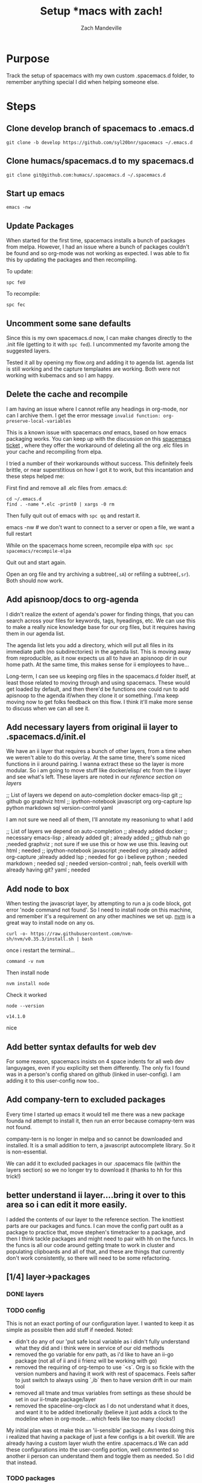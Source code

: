 #+TITLE: Setup *macs with zach!
#+AUTHOR: Zach Mandeville

* Purpose
Track the setup of spacemacs with my own custom .spacemacs.d folder, to remember anything special I did when helping someone else.
* Steps
** Clone develop branch of spacemacs to .emacs.d
   : git clone -b develop https://github.com/syl20bnr/spacemacs ~/.emacs.d
** Clone humacs/spacemacs.d to my spacemacs.d
   : git clone git@github.com:humacs/.spacemacs.d ~/.spacemacs.d
** Start up emacs
   : emacs -nw
** Update Packages
   When started for the first time, spacemacs installs a bunch of packages from melpa. However, I had an issue where a bunch of packages couldn't be found and so org-mode was not working as expected.  I was able to fix this by updating the packages and then recompiling.

   To update:
   : spc feU

   To recompile:
   : spc fec
** Uncomment some sane defaults
   Since this is my own spacemacs.d now, I can make changes directly to the .init file (getting to it with ~spc fed~).  I uncommented my favorite among the suggested layers.

   Tested it all by opening my flow.org and adding it to agenda list.  agenda list is still working and the capture templaates are working.  Both were not working with kubemacs and so I am happy.
** Delete the cache and recompile
   I am having an issue where I cannot refile any headings in org-mode, nor can I archive them.  I get the error message
   ~invalid function: org-preserve-local-variables~

   This is a known issue with spacemacs /and/ emacs, based on how emacs packaging works.  You can keep up with the discussion on this [[https://github.com/syl20bnr/spacemacs/issues/11801][spacemacs ticket]]  , where they offer the workaround of deleting all the org .elc files in your cache and recompiling from elpa.

   I tried a number of their workarounds without success.  This definitely feels brittle, or near superstitious on how I got it to work, but this incantation and these steps helped me:

  First find and remove all .elc files from .emacs.d:
  #+begin_src shell :results silent
    cd ~/.emacs.d
    find . -name *.elc -print0 | xargs -0 rm
  #+end_src

  Then fully quit out of emacs with ~spc qq~ and restart it.
#+begin_example shell
emacs -nw # we don't want to connect to a server or open a file, we want a full restart
#+end_example

While on the spacemacs home screen, recompile elpa with ~spc spc spacemacs/recompile-elpa~

Quit out and start again.

Open an org file and try archiving a subtree(=,sA=) or refiling a subtree(=,sr=).  Both should now work.
** Add apisnoop/docs to org-agenda
 I didn't realize the extent of agenda's power for finding things, that you can search across your files for keywords, tags, hyeadings, etc.  We can use this to make a really nice knowledge base for our org files, but it requires having them in our agenda list.

 The agenda list lets you add a directory, which will put all files in its immediate path (no subdirectories) in the agenda list.  This is moving away from reproducible, as it now expects us all to have an apisnoop dir in our home path.  At the same time, this makes sense for ii employees to have...

 Long-term, I can see us keeping org files in the spacemacs.d folder itself, at least those related to moving through and using spacemacs.  These would get loaded by default, and then there'd be functions one could run to add apisnoop to the agenda if/when they clone it or something.  I'ma keep moving now to get folks feedback on this flow.  I think it'll make more sense to discuss when we can all see it.
** Add necessary layers from original ii layer to .spacemacs.d/init.el
   We have an ii layer that requires a bunch of other layers, from a time when we weren't able to do this overlay.  At the same time, there's some niced functions in ii around pairing.  I wanna extract these so the layer is more modular.  So i am going to move stuff like docker/elisp/ etc from the ii layer and see what's left.
  These layers are noted in our [[*layers][reference section on layers]]
  #+begin_example elisp
 ;; List of layers we depend on
                                      auto-completion
                                      docker
                                      emacs-lisp
                                      git
                                      ;; github
                                      go
                                      graphviz
                                      html
                                      ;; ipython-notebook
                                      javascript
                                      org
                                      org-capture
                                      lsp
                                      python
                                      markdown
                                      sql
                                      version-control
                                      yaml
  #+end_example

  I am not sure we need all of them, I'll annotate my reasoniung to what I add

  #+begin_example elisp
 ;; List of layers we depend on
                                      auto-completion ;; already added
                                      docker ;; necessary
                                      emacs-lisp ; already added
                                      git ; already added
                                      ;; github nah
                                      go ;needed
                                      graphviz ; not sure if we use this or how we use this.  leaving out
                                      html ; needed
                                      ;; ipython-notebook
                                      javascript ;needed
                                      org ;already added
                                      org-capture ;already added
                                      lsp ; needed for go i believe
                                      python ; needed
                                      markdown ; needed
                                      sql ; needed
                                      version-control ; nah, feels overkill with already having git?
                                      yaml ; needed
  #+end_example
** Add node to box
   When testing the javascript layer, by attempting to run a js code block, got error 'node command not found'.  So I need to install node on this machine, and remember it's a requirement on any other machines we set up.
[[https://github.com/nvm-sh/nvm][nvm]] is a great way to install node on any os.

   #+NAME: Run nvm script
   #+begin_src shell
     curl -o- https://raw.githubusercontent.com/nvm-sh/nvm/v0.35.3/install.sh | bash
   #+end_src

   once i restart the terminal...
   #+NAME: confirm nvm installed
   #+begin_src shell
     command -v nvm
   #+end_src

   Then install node
   #+NAME: Install node
   #+begin_src shell
     nvm install node
   #+end_src

   Check it worked
   #+NAME: Check node is installed
   #+begin_src shell
     node --version
   #+end_src

   #+RESULTS: Check node is installed
   : v14.1.0

  nice

** Add better syntax defaults for web dev
   For some reason, spacemacs insists on 4 space indents for all web dev languyages, even if you explicilty set them differently.  The only fix I found was in a person's config shared on github (linked in user-config).  I am adding it to this user-config now too..
** Add company-tern to excluded packages
   Every time I started up emacs it would tell me there was a new package founda nd attempt to install it, then run an error because comapny-tern was not found.

   company-tern is no longer in melpa and so cannot be downloaded and installed.  It is a small addition to tern, a javascript autocomplete library.  So it is non-essential.

We can add it to excluded packages in our .spacemacs file (within the layers section)  so we no longer try to download it (thanks to hh for this trick!)

** better understand ii layer....bring it over to this area so i can edit it more easily.
   I added the contents of our layer to the reference section.
   The knottiest parts are our packages and funcs.  I can move the config part ou8t as a package to practice that, move stephen's timetracker to a package, and then I think tackle packages and might need to pair with hh on the funcs.  In the funcs is all our code around getting tmate to work in cluster and populating clipboards and all of that, and these are things that currently don't work consistently, so there will need to be some refactoring.
** [1/4] layer->packages
*** DONE layers
    CLOSED: [2020-05-03 Sun 21:11]
*** TODO config
  This is not an exact porting of our configuration layer.  I wanted to keep it as simple as possible then add stuff if needed.
  Noted:
  - didn't do any of our 'put safe local variable as i didn't fully understand what they did and i think were in service of our old methods
  - removed the go variable for env path, as i'd like to have an ii-go package (not all of ii and ii frienz will be working with go)
  - removed the requiring of org-tempo to use `<s`.  Org is so fickle with the version numbers and having it work with rest of spacemacs.  Feels safter to just switch to always using `,ib` then to have version drift in our main tool
  - removed all tmate and tmux variables from settings as these should be set in our ii-tmate package/layer
  - removed the spaceline-org-clock as I do not understand what it does, and want it to be added itnetionally (believe it just adds a clock to the modeline when in org-mode....which feels like too many clocks!)

My initial plan was ot make this an 'ii-sensible' package. As I was doing this i realized that having a package of just a few configs is a bit overkill.  We are already having a custom layer wiuth the entire .spacemacs.d  We can add these configurations into the user-config portion, well commented so another ii person can understand them and toggle them as needed.  So I did that instead.
*** TODO packages
*** TODO funcs
* Testing things all work
** Refile Me!
** web stuff
   #+NAME: Web Works
   #+begin_src web
     <html>
         <head>
             <title>web works!</title>
         </head>
         <body>
             <h1>very good</h1>
         </body>
     </html>
   #+end_src

   #+NAME: Javascript
   #+begin_src js :results output :var FRIEND="Zach"
     let adj = 'very cool';

     function compliment (person) {
       return `Hello, ${person}, you are ${adj}`;
     };

     let giveCompliment = compliment(FRIEND);
     console.log(giveCompliment);
   #+end_src

   #+RESULTS: Javascript
   : Hello, Zach, you are very cool

   Thanks!

** go stuff
   #+NAME: Sample go code
   #+begin_src go
     package main
     import ("fmt")

     func main() {
       fmt.Println("Hello, Zach, you are very suave.")
     }

   #+end_src

   We have a go layer, but ob-go is a separate thing, and so we cannot execute this function.  We will need to add it, which feels like a nice opportunity to have an ii-go layer that has our custom setup for go.  Or if it's fairly minimal, to just add it to our user-config.  A convo with Caleb would help with this.
** python stuff
   let's verify we are using python3 by default
   #+NAME: print hello world
   #+begin_src python :results output
   print("hello world")
   #+end_src

   #+RESULTS: print hello world
   : hello world

   Sweet!

* Refile Works!
* Reference
** The original ii layer
*** packages
#+begin_src elisp
;;; packages.el --- ii layer packages file for Spacemacs.
;;
;; Copyright (c) 2012-2018 Sylvain Benner & Contributors
;;
;; Author: Zach Mandeville <zz@sharing.io>
;; URL: https://github.com/syl20bnr/spacemacs
;;
;; This file is not part of GNU Emacs.
;;
;;; License: GPLv3

;;; Commentary:

;; See the Spacemacs documentation and FAQs for instructions on how to implement
;; a new layer:
;;
;;   SPC h SPC layers RET
;;
;;
;; Briefly, each package to be installed or configured by this layer should be
;; added to `ii-packages'. Then, for each package PACKAGE:
;;
;; - If PACKAGE is not referenced by any other Spacemacs layer, define a
;;   function `ii/init-PACKAGE' to load and initialize the package.

;; - Otherwise, PACKAGE is already referenced by another Spacemacs layer, so
;;   define the functions `ii/pre-init-PACKAGE' and/or
;;   `ii/post-init-PACKAGE' to customize the package as it is loaded.

;;; Code:
(defun ii/init-ob-shell ()
  (use-package ob-shell)
  ;;(require 'ob-shell)
  )
(defun ii/init-feature-mode ()
  (use-package feature-mode))
(defun ii/init-ob-tmate ()
  (use-package ob-tmate))
(defun ii/init-ob-javascript ()
  (use-package ob-javascript))
(defun ii/init-ob-powershell ()
  (use-package ob-powershell))
(defun ii/init-ob-tmux ()
  (use-package ob-tmux))
(defun ii/init-iterm ()
  (use-package iterm))
(defun ii/init-ob-sql-mode ()
  (use-package ob-sql-mode))
(defun ii/init-ox-gfm ()
  (use-package ox-gfm))
(defun ii/init-s ()
  (use-package ob-sql-mode))
(defun ii/init-xclip ()
  (use-package xclip))
(defun ii/init-org-checklist ()
  (use-package org-checklist))
(defun ii/init-ob-go ()
  (use-package ob-go))
(defun ii/init-ob-async ()
  (use-package ob-async))
(defun ii/init-kubernetes ()
  (use-package kubernetes))
(defun ii/init-kubernetes-evil ()
  (use-package kubernetes-evil))

(defun ii/init-osc52e ()
  )
(defun ii/post-init-osc52e ()
  (require 'osc52e)
  (osc52-set-cut-function)
  )
(setq ob-async-pre-execute-src-block-hook nil)
(defun ii/post-init-ob-async ()
  (message "ii/post-init-ob-async YAHOOOOOOOO!!")
  ;; lsp go-mode-hook should go into post-init-go-mode...
  ;; but for some reason ^^ isn't called
  ;; FIXME
  (add-hook 'go-mode-hook #'lsp)
  (add-hook 'ob-async-pre-execute-src-block-hook
            '(lambda ()
               (require 'org)
               (require 'ob-shell)
               (require 'ob-javascript)
               (require 'ob-powershell)
               ;;(require 'ob-sql-mode)
               (add-to-list 'org-babel-load-languages '(shell . t))
               (add-to-list 'org-babel-load-languages '(javascript . t))
               ;;(add-to-list 'org-babel-load-languages '(sql-mode . t))
               )))
;; When we execute src blocks, we have some advice
(advice-add 'org-babel-execute-src-block
            :before #'ii/advice:org-babel-execute-src-block)
;; Disable the execute advice when we export src blocks
(advice-add 'org-babel-exp-src-block
            :around #'ii/advice:org-babel-exp-src-block)
;; (defun ii/pre-init-lsp-mode ()
;;   (spacemacs|use-package-add-hook lsp-mode
;;     :post-config (progn
;;                    )))
(defun ii/post-init-go-mode ()
  (message "ii/post-init-go-mode YAHOOOOOOOO!!")
  )
(defun ii/post-init-lsp-mode ()
  (message "ii/post-init-lsp-mode YAHOOOOOOOO!!")
   (setq
   go-backend #'lsp
   lsp-navigation 'both
   lsp-ui-doc-enable t
   lsp-ui-doc-position 'top
   lsp-ui-doc-alignment 'frame
                                        ; lsp-ui-doc-border 'white
   lsp-ui-doc-use-childframe t
   lsp-ui-doc-use-webkit t
   lsp-ui-doc-delay 0.2
   lsp-ui-doc-include-signature nil
   lsp-ui-sideline-show-symbol t
   lsp-ui-remap-xref-keybindings t
   lsp-ui-sideline-enable t
   lsp-prefer-flymake nil
   lsp-print-io t
   )
  )
(defun ii/pre-init-org ()
  (spacemacs|use-package-add-hook org
    :post-config (progn
                   (add-to-list 'org-babel-load-languages
                                '(go . t))
                   ;;(add-to-list 'org-babel-load-languages
                   ;;             '(sh . t))
                   (add-to-list 'org-babel-load-languages
                                '(javascript . t))
                   (add-to-list 'org-babel-load-languages
                                '(shell . t))
                   (add-to-list 'org-babel-load-languages
                                '(sql-mode . t))
                   (add-to-list 'org-babel-load-languages
                                '(emacs-lisp . t))
                   )))
(defun ii/post-init-org ()
  (require 'ob-shell)
  (require 'ob-javascript)
  (require 'ob-powershell)
  (require 'cal-iso)
  )
(defun ii/post-init-yasnippet ()
  ;; TODO do this within let for local var
  (spacemacs|use-package-add-hook yasnippet
    :post-config (progn
                   (add-to-list 'yas-snippet-dirs (expand-file-name
                                                   "snippets"
                                                   (configuration-layer/get-layer-local-dir
                                                    'ii))
                                t)
                   (yas-load-directory (expand-file-name
                                        "snippets"
                                        (configuration-layer/get-layer-local-dir
                                         'ii)))
  )))

(defconst ii-packages
  `(
    ;; async
    ;; closql
    ;; command-log-mode
    ;; dash
    ;; demo-it
    ;; ein ;; https://github.com/millejoh/emacs-ipython-notebook
    ;; emms
    ;; emacsql-sqlite
    ;; evil-vimish-fold
    ;; fancy-narrow
    feature-mode
    ;;(forge :location "/usr/local/share/emacs/site-lisp/forge"
    ;;       :afer magit)
    ;; ghub
    ;;go-playground
    ;;go-dlv
    ;;gorepl-mode ;; go
    ;;graphql
    ;;graphql-mode
    ;; (graphql-mode :location (recipe
    ;;                          :fetcher github
    ;;                          :repo "davazp/graphql-mode"
    ;;                          :commit "301a218"
    ;;                          ))
    ;; groovy-mode
    ;; jupyter
    ;; ob-async
    ;; (ob-javascript
    ;;           :location (recipe
    ;;                      :fetcher github
    ;;                      :repo "zweifisch/ob-javascript"))
    (ob-javascript
     :location ,(concat (configuration-layer/get-layer-local-dir 'ii) "ob-javascript")
     )
    (ob-powershell
     :location ,(concat (configuration-layer/get-layer-local-dir 'ii) "ob-powershell")
     )
    (iterm
     :location ,(concat (configuration-layer/get-layer-local-dir 'ii) "iterm")
     )
    (ob-tmate
     :location ,(concat (configuration-layer/get-layer-local-dir 'ii) "ob-tmate")
     )
    (kubernetes
      :ensure t
      :commands (kubernetes-overview))

    ;; If you want to pull in the Evil compatibility package.
    (kubernetes-evil
      :ensure t
      :after kubernetes)
    ;; (ob-tmate :ensure t
    ;;           :location (recipe
    ;;                      :fetcher github
    ;;                      :tag "0.1.7"
    ;;                      :repo "ii/ob-tmate"))
    (ob-go :ensure t
           :location (recipe
                      :fetcher github
                      :repo "pope/ob-go"))
    (ob-tmux :ensure t)
    (ob-sql-mode :ensure t)
    (ob-shell :ensure t
              :location built-in)
    ;; FIXME: likely a way to ask for this layer dir directly
    (osc52e :ensure t
             :location ,(concat (configuration-layer/get-layer-local-dir 'ii) "osc52e")
    ;;osc52e-package-dir
       )
            ;;:location ,(expand-file-name (concat (car dotspacemacs-configuration-layer-path) "ii/osc52e")))
            ;; :location (recipe
            ;;            :fetcher git
            ;;            :url "https://gist.github.com/49eabc1978fe3d6dedb3ca5674a16ece.git"
            ;;            ))
    ;;(org-checklist :ensure t)
    (org-checklist :ensure t
                   :location built-in)
    (ob-async :ensure t
              :location (recipe
                         :fetcher github
                         :repo "astahlman/ob-async"))
    ;; This should go as a layer dependency for org via

    ;; (org :variables
    ;;      org-enable-github-support t
    ;;      org-enable-bootstrap-support t
    ;;      org-enable-reveal-js-support t
    ;;      )
    ;;  (ox-gfm :ensure t)
    ;; oer-reveal
    ;; (org-protocol-capture-html :location (recipe
    ;;                                       :fetcher github
    ;;                                       :repo "alphapapa/org-protocol-capture-html"
    ;;                                       :commit "23a1336c"))
    ;; org-re-reveal-ref
    ;; (emacs-reveal :location (recipe
    ;;                          :fetcher gitlab
    ;;                          :repo "oer/emacs-reveal"
    ;;                          :commit "d0aa1f9d"))
    ;;ob-go
    ;; org-protocol ;; https://orgmode.org/worg/org-contrib/org-protocol.html
    ;; http://tech.memoryimprintstudio.com/org-capture-from-external-applications/
    ;; https://github.com/sprig/org-capture-extension
    ;; org-babel-eval-in-repl
    ;; org-tree-slide
    ;; org-mu4e
    ;; org-pdfview
    ;; ox-reveal
    ;; pdf-tools ;; https://github.com/politza/pdf-tools
    ;; pdf-view
    s
    ;; scad-mode
    ;; slime
    ;; transcribe
    ;; togetherly
    ;; vimish-fold
    xclip
    ;; (yasnippet :location (recipe
    ;;                       :fetcher github
    ;;                       :repo "joaotavora/yasnippet"
    ;;                       :branch "0.13.0"))
    ;; :commit "89eb7ab"))
    ;;                      :branch "0.12.2"))
    ;; for tmate and over ssh cut-and-paste
    ;; https://gist.github.com/49eabc1978fe3d6dedb3ca5674a16ece.git
    ;; sakura is waiting on vte
    ;; https://bugs.launchpad.net/sakura/+bug/1769575
    ;; I'm pretty sure the lib vte issue is stale
    ;; https://bugzilla.gnome.org/show_bug.cgi?id=795774
    ;; available in minitty since 2.6.1
    ;; https://github.com/mintty/mintty/issues/258
    ;; http://mintty.github.io/ (Default tty on Cygwin etc)
    ;; I created a ticket to add support to vte
    ;; https://gitlab.gnome.org/GNOME/vte/issues/125
    ;; this would in turn enable support on many
    ;; default linux/gnome terminals
    ;; for now, you probably want to use xterm
    ;;(osc52e :location (recipe
    ;;                   :fetcher git
    ;;                   :url "https://gist.github.com/49eabc1978fe3d6dedb3ca5674a16ece.git"
    ;;                   :ensure t
    ;;                   ))
    ;; for jupyter
    ;; websocket
    ;; simple-httpd
    ;; emacs-websocket
    ;; company-mode
    ;; markdown-mode
    ;; (zmq :ensure t)
    yasnippet
    )
  "The list of Lisp packages required by the ii layer.

Each entry is either:

1. A symbol, which is interpreted as a package to be installed, or

2. A list of the form (PACKAGE KEYS...), where PACKAGE is the
    name of the package to be installed or loaded, and KEYS are
    any number of keyword-value-pairs.

    The following keys are accepted:

    - :excluded (t or nil): Prevent the package from being loaded
      if value is non-nil

    - :location: Specify a custom installation location.
      The following values are legal:

      - The symbol `elpa' (default) means PACKAGE will be
        installed using the Emacs package manager.

      - The symbol `local' directs Spacemacs to load the file at
        `./local/PACKAGE/PACKAGE.el'

      - A list beginning with the symbol `recipe' is a melpa
        recipe.  See: https://github.com/milkypostman/melpa#recipe-format")


;;; packages.el ends here

#+end_src
*** funcs
#+begin_src elisp
;; Stephen's weekly time tracker
(defun iso-week-to-time (year week day)
  (pcase-let ((`(,m ,d ,y)
               (calendar-gregorian-from-absolute
                (calendar-iso-to-absolute (list week day year)))))
    (encode-time 0 0 0 d m y)))

(defun ii-timesheet ()
  "Create a timesheet buffer and insert skel"
  (interactive)
  (require 'cal-iso)
  (switch-to-buffer (get-buffer-create "*ii-timesheet*"))
  (ii-timesheet-skel)
  )

(define-skeleton ii-timesheet-skel
  "Prompt the week and year before generating ii timesheet for the user."
  ""
  (text-mode)

  ;; > "#+TITLE: Timesheet: Week " (setq v1 (skeleton-read "Timesheet Week? "))
  > "#+TITLE: Timesheet: Week " (setq v1 (skeleton-read "Timesheet Week? "))
  ;; ", " (setq v2 (skeleton-read "Timesheet Year? "))
  ", " (setq v2 "2020")
  " (" (getenv "USER") ")" \n
  > "#+AUTHOR: " (getenv "USER") \n
  > " " \n
  > "Please refer to the instructions in ii-timesheet.org as required." \n
  > " " \n
  > "* Week Summary" \n
  > " " _ \n
  > "#+BEGIN: clocktable :scope file :block thisweek :maxlevel 2 :emphasise t :tags t :formula %" \n
  > "#+END" \n
  > " " \n

  > "* " (format-time-string "%B %e, %Y" (iso-week-to-time (string-to-number v2) (string-to-number v1) 1)) \n
  > "** Task X" \n
  > "* " (format-time-string "%B %e, %Y" (iso-week-to-time (string-to-number v2) (string-to-number v1) 2)) \n
  > "** Task X" \n
  > "* " (format-time-string "%B %e, %Y" (iso-week-to-time (string-to-number v2) (string-to-number v1) 3)) \n
  > "** Task X" \n
  > "* " (format-time-string "%B %e, %Y" (iso-week-to-time (string-to-number v2) (string-to-number v1) 4)) \n
  > "** Task X" \n
  > "* " (format-time-string "%B %e, %Y" (iso-week-to-time (string-to-number v2) (string-to-number v1) 5)) \n
  > "** Task X" \n
  > " " \n
  (org-mode)
  (save-buffer)
  )

;;; This section is for tmate / copy / paste for creating/using the right eye
;; ensure a process can run, discard output
(defun runs-and-exits-zero (program &rest args)
  "Run PROGRAM with ARGS and return the exit code."
  (with-temp-buffer
    (if (= 0 (apply 'call-process program nil (current-buffer) nil args))
        'true
      ))
  )

(defun xclip-working ()
  "Quick Check to see if X is working."
  (if (getenv "DISPLAY")
      ;; this xset test is a bit flakey
      ;; (if (runs-and-exits-zero "xset" "q")
      ;; Using xclip to set an invalid selection is as lightly intrusive
      ;; check I could come up with, and not overwriting anything
      ;; however it seems to hang
      ;; (if (runs-and-exits-zero "xclip" "-selection" "unused")
      ;;     'true)
      'true
    ;; )
    )
  )

(defun create-target-script (filename command)
  "Create a temporary script to create/connect to target tmate window"
  (message "Creating a script file in tmp")
  (with-current-buffer (find-file-noselect filename)
    (erase-buffer)
    (insert-for-yank
     (concat "\n#!/bin/sh\n\n" command))
    (save-buffer)
    (set-file-modes filename #o755)
    )
  )

(defun ii/populate-clipboard-with-tmate-connect-command()
  "Populate the clipboard with the correct command to connect to tmate"
  (message "Trying to populate clipboard")
  (let ((attach-command (if ;; incluster
                            (file-exists-p "/var/run/secrets/kubernetes.io/serviceaccount/namespace")
                            ;; use kubectl
                            (concat "kubectl exec -n "
                                    (with-temp-buffer
                                      (insert-file-contents
                                       "/var/run/secrets/kubernetes.io/serviceaccount/namespace")
                                      (buffer-string))
                                    " -ti " system-name
                                    " attach " (file-name-base load-file-name))
                          ;; out of cluster, use tmate directly
                          (concat "tmate -S " socket " attach"))
                        ))
    (gui-select-text attach-command)
    (osc52-interprogram-cut-function attach-command)
                          )
  )
(defun populate-terminal-clipboard ()
  "Populate the osc52 clipboard via terminal with the start-tmate-sh"
  ;; TODO
  (message "Unable to set X Clipboard to contain the start-tmate-sh")
  ;; (create-target-script tmate-sh start-tmate-command)
  ;; (gui-select-text tmate-sh)
  (if (string= (getenv "KUBERNETES_PORT_443_TCP_PROTO") "tcp")
      (setq current-tmate-sh (concat "kubectl exec -ti " system-name " attach " (file-name-base load-file-name)))
    (progn
      (setq current-tmate-sh tmate-sh) ;; since tmate-sh is buffer-local..
      (if (string= (getenv "CLOUD_SHELL") "true")
          (setq current-tmate-ssh (concat "gcloud alpha cloud-shell ssh --ssh-flag=-t --command=" tmate-sh))
        (if (string= system-name "sharing.io")
            (setq current-tmate-ssh (concat "ssh -tAX " ssh-user-host " " tmate-sh))
            (setq current-tmate-ssh tmate-sh)
          )
        )
      )
  )
  ;;(setq current-tmate-ssh (concat "export IISOCK=" socket " ; rm -f $IISOCK ; ssh -tAX " ssh-user-host " -L $IISOCK:$IISOCK " tmate-sh))
  (if (string= (getenv "KUBERNETES_PORT_443_TCP_PROTO") "tcp")
      (setq current-tmate-ssh (concat "kubectl exec -ti " system-name " attach " (file-name-base load-file-name)))
    (if (string= (getenv "CLOUD_SHELL") "true")
        (setq current-tmate-ssh (concat "gcloud alpha cloud-shell ssh --ssh-flag=-t --command=" tmate-sh))
      (if (string= system-name "sharing.io")
          (setq current-tmate-ssh (concat "ssh -tAX " ssh-user-host " " tmate-sh))
        (setq current-tmate-ssh tmate-sh))
      )
    )
  (message "Trying to set via osc52")
  (osc52-interprogram-cut-function current-tmate-ssh)
  (with-current-buffer (get-buffer-create "start-tmate-sh" )
    (erase-buffer)
     (insert-for-yank "You may need to copy this manually:\n\n" )
     (if (string= (getenv "KUBERNETES_PORT_443_TCP_PROTO") "tcp")
         (insert-for-yank (concat "\nConnect to this in cluster tmate via:\n\n" current-tmate-sh))
       (insert-for-yank
        (concat "\nTo open on another host, forward your iisocket by pasting:\n\n" current-tmate-ssh
              "\n\nOR open another terminal on the same host and paste:\n\n" current-tmate-sh)
      )
     )
  )
)
(defun populate-x-clipboard ()
  "Populate the X clipboard with the start-tmate-sh"
  (message "Setting X Clipboard to contain the start-tmate-sh")
  (xclip-mode 1)
  ;; (gui-select-text (concat "rm -fi " socket "; ssh -tAX " ssh-user "@" ssh-host " -L " socket ":" socket " " start-tmate-over-ssh-command))
  (create-target-script tmate-sh start-tmate-command)
  ;; (gui-select-text tmate-sh)
  ;; If we work to detect if it's a remote host, this might make sense
  ;; but for now we mostly connect to the pair box
  ;; (setq current-tmate-ssh (concat "export II=" socket " ; rm -f $II ; ssh -tAX " ssh-user-host " -L $II:$II " tmate-sh))
  (setq current-tmate-sh tmate-sh) ;; since tmate-sh is buffer-local..
  (setq current-tmate-ssh (concat "ssh -tAX " ssh-user-host " " tmate-sh))
  (if (string= ssh-host "")
      (progn
        (gui-select-text current-tmate-sh)
        (with-current-buffer (get-buffer-create "start-tmate-sh")
          (insert-for-yank "The following has been populated to your local X clipboard:\n")
          (insert-for-yank
           ;; we can use the global current-tmate-sh
           (concat "Open another terminal on the same host and paste:\n\n" current-tmate-sh)
           ))
        )
    (progn
      (gui-select-text current-tmate-ssh)
      (with-current-buffer (get-buffer-create "start-tmate-ssh")
        (insert-for-yank "The following has been populated to your local X clipboard:\n")
        (insert-for-yank
         ;; we can use the global current-tmate-sh
         (concat "Open another terminal on the your emacs host and paste:\n\n" current-tmate-ssh)
         ))
      )
      )
                                        ; (gui-select-text start-tmate-command)
  (xclip-mode 0)
  ;; and unset it when done
  (setq current-tmate-ssh nil)
  (setq current-tmate-sh nil)
  )
 (defun ssh-find-agent ()
  (interactive)
  (setenv "SSH_AUTH_SOCK" (shell-command-to-string "find /tmp /run/host/tmp/ -type s -regex '.*/ssh-.*/agent..*$' 2> /dev/null | tail -n 1 | tr -d '\n'"))
  (message (getenv "SSH_AUTH_SOCK"))
  )
(with-eval-after-load "org"
  ;; (add-to-list 'org-src-lang-modes '("go-mode" . sql))
  (add-to-list 'org-structure-template-alist
               `("g" . "src go")))
;(add-to-list 'org-structure-template-alist
;            `("ii"
;              . "src ii-mode"))

;; https://www.wisdomandwonder.com/article/10630/how-fast-can-you-tangle-in-org-mode
;; (setq help/default-gc-cons-threshold gc-cons-threshold)
;; (defun help/set-gc-cons-threshold (&optional multiplier notify)
;;   "Set `gc-cons-threshold' either to its default value or a
;;    `multiplier' thereof."
;;   (let* ((new-multiplier (or multiplier 1))
;;          (new-threshold (* help/default-gc-cons-threshold
;;                            new-multiplier)))
;;     (setq gc-cons-threshold new-threshold)
;;     (when notify (message "Setting `gc-cons-threshold' to %s"
;;                           new-threshold))))

;; (defun help/double-gc-cons-threshold () "Double `gc-cons-threshold'." (help/set-gc-cons-threshold 2))
;; (add-hook 'org-babel-pre-tangle-hook #'help/double-gc-cons-threshold)
;; (add-hook 'org-babel-post-tangle-hook #'help/set-gc-cons-threshold)

;; (setq-default
;;  time-stamp-zone "Pacific/Auckland"
;;  ;; https://www.emacswiki.org/emacs/TimeStamp
;;  time-stamp-pattern "10/#+UPDATED: needs time-local formatted regexp"
;;  )
;; https://emacs.stackexchange.com/questions/33892/replace-element-of-alist-using-equal-even-if-key-does-not-exist

;; This section is for setting org code block defaults that are based on the current user and file
;; alist-set is used to override the existing settings
(defun alist-set (key val alist &optional symbol)
  "Set property KEY to VAL in ALIST. Return new alist.
This creates the association if it is missing, and otherwise sets
the cdr of the first matching association in the list. It does
not create duplicate associations. By default, key comparison is
done with `equal'. However, if SYMBOL is non-nil, then `eq' is
used instead.

This method may mutate the original alist, but you still need to
use the return value of this method instead of the original
alist, to ensure correct results."
  (if-let ((pair (if symbol (assq key alist) (assoc key alist))))
      (setcdr pair val)
    (push (cons key val) alist))
  alist)

;; Some local variable defaults that set our database connections
;; note the UID being dynamic, so we can have a dedicated port per person
(defun ii/sql-org-hacks()
  (message "START: ii/sql-org-hacks")
  (set (make-local-variable 'sql-sqlite-program)
       (executable-find "sqlite3"))
  (set (make-local-variable 'sql-server)
       (if (getenv "PGHOST")
           (getenv "PGHOST")
         (if (file-exists-p "/var/run/secrets/kubernetes.io/serviceaccount/namespace")
             "postgres"
             "localhost"
           )))
  (set (make-local-variable 'sql-port)
       (if (getenv "PGPORT")
           (string-to-number (getenv "PGPORT"))
         5432))
  (set (make-local-variable 'sql-user)
       (if (getenv "PGUSER")
           (getenv "PGUSER")
         "apisnoop"))
  (set (make-local-variable 'sql-database)
       (if (getenv "PGDATABASE")
           (getenv "PGDATABASE")
         "apisnoop"))
  (set (make-local-variable 'sql-product)
       '(quote postgres))
  (set (make-local-variable 'sql-connection-alist)
       (list
        (list 'raiinbow
              (list 'sql-product '(quote sqlite))
              (list 'sql-database "raiinbow.sqlite")
              )
        (list 'apisnoop
              (list 'sql-product '(quote postgres))
              (list 'sql-user (getenv "PGUSER"))
              (list 'sql-database (getenv "PGDATABASE"))
              (list 'sql-port sql-port)
              (list 'sql-server (getenv "PGHOST")))
        ;; (list 'apisnoop
        ;;       (list 'sql-product '(quote postgres))
        ;;       (list 'sql-user "apisnoop")
        ;;       (list 'sql-database "apisnoop")
        ;;       (list 'sql-port (+ (* (user-uid) 10) 1))
        ;;       (list 'sql-server "localhost"))
        ;; setting these allows for the connection to be
        ;; created on the fly
        (list 'none
              (list 'sql-product '(quote postgres))
              (list 'sql-user sql-user)
              (list 'sql-database sql-database)
              (list 'sql-port sql-port)
              (list 'sql-server sql-server))))
  (message "END: ii/sql-org-hacks")
  )

;; This sets the local-variables for tmate so that they are specific to the user
;; and org-file name
(defun ii/tmate-org-hacks()
  (message "START: ii/tmate-org-hacks")
  ;; (set (make-local-variable 'ssh-user)
  ;;      user-login-name)
  ;; ;; set this in the org file or ENV
  ;; (set (make-local-variable 'ssh-host)
  ;;      (if (eq (system-name) "sharing.io")
  ;;          (concat "sharing.io")
  ;;        (concat "")
  ;;        ))
  ;; (set (make-local-variable 'ssh-user-host)
  ;;      (concat ssh-user "@" ssh-host))
  ;; (set (make-local-variable 'user-buffer)
  ;;      (concat user-login-name "." (file-name-base load-file-name)))
  ;; (set (make-local-variable 'tmate-sh)
  ;;        (if (and (getenv "TMPDIR") (file-directory-p (getenv "TMPDIR")))
  ;;            (concat (getenv "TMPDIR") user-buffer ".target.sh")
  ;;          (concat "/tmp/" user-buffer ".target.sh")
  ;;          )
  ;;        )
  ;; (set (make-local-variable 'socket)
  ;;      (if (and (getenv "TMPDIR") (file-directory-p (getenv "TMPDIR")))
  ;;          (concat (getenv "TMPDIR") user-buffer ".target.iisocket")
  ;;        (concat "/tmp/" user-buffer ".target.iisocket")
  ;;        ))
  ;; (set (make-local-variable 'socket-param)
  ;;      (concat ":sockets " socket))
  ;; (set (make-local-variable 'copy-tmate-to-ui)
  ;;      ;; TODO make this use osc52 or termux as necessary
  ;;      "; (echo \\$TMATE_CONNECT | xclip -i -sel p -f | xclip -i -sel c ) 2>/dev/null "
  ;;      )
  ;; (set (make-local-variable 'start-tmate-command)
  ;;      (concat
  ;;       "tmate -S "
  ;;       socket
  ;;       " new-session -A -s "
  ;;       user-login-name
  ;;       " -n main "
  ;;       "\"tmate wait tmate-ready "
  ;;       "&& TMATE_CONNECT=\\$("
  ;;       "tmate display -p '#{tmate_ssh} # "
  ;;       user-buffer
  ;;       ".target # "
  ;;       ;; would like this to be shorter
  ;;       (concat
  ;;        (format-time-string "%Y-%m-%d %T")
  ;;        (funcall (lambda ($x) (format "%s:%s" (substring $x 0 3) (substring $x 3 5))) (format-time-string "%z")))
  ;;       " # #{tmate_web} ') "
  ;;       "; echo \\$TMATE_CONNECT "
  ;;       copy-tmate-to-ui
  ;;       "; echo Share the above with your friends and hit enter when done. "
  ;;       ;; "; read "
  ;;       "; bash --login\""
  ;;       )
  ;;      )
  ;; at some point we can bring back working on remote hosts
  ;; (set (make-local-variable 'start-tmate-over-ssh-command)
  ;;      (concat
  ;;       "tmate -S "
  ;;       socket
  ;;       " new-session -A -s "
  ;;       user-login-name
  ;;       " -n main "
  ;;       "\"tmate wait tmate-ready "
  ;;       "\\&\\& TMATE_CONNECT=\\$\\("
  ;;       "tmate display -p '#{tmate_ssh} # "
  ;;       user-buffer
  ;;       ".target # "
  ;;       (concat
  ;;        (format-time-string "%Y-%m-%d %T")
  ;;        (funcall (lambda ($x) (format "%s:%s" (substring $x 0 3) (substring $x 3 5))) (format-time-string "%z")))
  ;;       " #{tmate_web} '\\) "
  ;;       "; echo \\$TMATE_CONNECT "
  ;;       copy-tmate-to-ui
  ;;       "; echo Share the above with your friends and hit enter when done. "
  ;;       ;; "; read "
  ;;       "; bash --login\""
  ;;       )
  ;;      )
  (message "END: ii/tmate-org-hacks")
  )

;; This uses alist-set to override the default code block parameters
(defun ii/before-local-org-hacks()
  (message "BEGIN ii/before-local-org-hacks")
  (ii/tmate-org-hacks)
  (ii/sql-org-hacks)
  (make-local-variable 'org-babel-default-header-args)
  (setq org-babel-default-header-args
        (alist-set :noweb "yes"
        (alist-set :noweb-ref "(org-entry-get nil \"ITEM\")"
        (alist-set :comments "org"
        (alist-set :exports "both"
        (alist-set :eval "never-export"
        (alist-set :results "replace code"
                   org-babel-default-header-args)))))))
  (make-local-variable 'org-babel-default-header-args:tmate)
  (setq org-babel-default-header-args:tmate
        (alist-set :exports "code"
        (alist-set :session user-login-name
        (alist-set :window user-login-name
        ;; (alist-set :socket socket
                   org-babel-default-header-args:tmate)
        ;; )
        )))
  (make-local-variable 'org-babel-default-header-args:tmate)
  (setq org-babel-default-header-args:tmux
        (alist-set :exports "code"
        (alist-set :session user-login-name
        (alist-set :window user-login-name
                   ;; (alist-set :socket socket
                   org-babel-default-header-args:tmate)
                   ;; )
        ))
        )
  (make-local-variable 'org-babel-default-header-args:sql-mode)
  (setq org-babel-default-header-args:sql-mode
        (alist-set :results "replace code"
        (alist-set :product "postgres"
        (alist-set :comments "org"
        (alist-set :wrap "SRC example"
                   org-babel-default-header-args:sql-mode)))))
  ;; (make-local-variable 'org-babel-default-header-args:emacs-lisp)
  ;; (setq org-babel-default-header-args:emacs-lisp
  ;;       (alist-set :results "replace code"
  ;;                  org-babel-default-header-args:emacs-lisp))
  ;; (make-local-variable 'org-babel-default-header-args:elisp)
  ;; (setq org-babel-default-header-args:elisp
  ;;       (alist-set :results "replace code"
  ;;                  org-babel-default-header-args:elisp))
  (make-local-variable 'org-babel-default-header-args:shell)
  (setq org-babel-default-header-args:shell
        (alist-set :results "output code verbatim replace"
                   (alist-set :wrap "example"
                              org-babel-default-header-args:shell)))
  (make-local-variable 'org-babel-default-header-args:bash)
  (setq org-babel-default-header-args:bash
        (alist-set :results "output code verbatim replace"
        (alist-set :wrap "example"
                   org-babel-default-header-args:bash)))
  (make-local-variable 'org-babel-default-header-args:sh)
  (setq org-babel-default-header-args:sh
        (alist-set :results "output code verbatim replace"
        (alist-set :wrap "example"
                   org-babel-default-header-args:sh)))
  ;; (make-local-variable 'org-babel-default-header-args:json)
  ;; (setq org-babel-default-header-args:json
  ;;       (alist-set :results "output code verbatim replace"
  ;;       (alist-set :wrap "src EXAMPLE"
  ;;                  org-babel-default-header-args:json)))
  ;; (make-local-variable 'org-babel-default-header-args:yaml)
  ;; (setq org-babel-default-header-args:yaml
  ;;       (alist-set :results "output code verbatim replace"
  ;;       (alist-set :wrap "src EXAMPLE"
  ;;                  org-babel-default-header-args:yaml)))
  ;;   (message "BEGIN ii/before-local-org-hacks")
  ;;   )
  ;; ;; Setup tmate socket etc
  ;; (defun ii/after-local-var-hacks()
  ;;   (message "BEGIN: ii/after-local-var-hacks")
  ;; (message tmate-sh-sh)
  ;; For testing / setting DISPLAY to something else
  ;; (getenv "DISPLAY")
  ;; (setenv "DISPLAY" ":0")
  ;; As we start on other OSes, we'll need to copy this differently
  ;; does this org require a right eye?
  ;; local var for that
  ;; (if (xclip-working)
  ;;     (populate-x-clipboard)
  ;;   (populate-terminal-clipboard)
  ;;   )
  ;; (switch-to-buffer "start-tmate-sh")
  ;; (y-or-n-p "Have you Pasted?")
  (message "END ii/before-local-org-hacks")
  ;; (switch-to-buffer ii-org-buffer)
  )

(defun ii/advice:org-babel-exp-src-block (obde)
  "Disable the execute advice when we export src blocks"
  (advice-remove 'org-babel-execute-src-block
                 #'ii/advice:org-babel-execute-src-block)
  (funcall obde)
  (advice-add 'org-babel-execute-src-block
               :before #'ii/advice:org-babel-execute-src-block)
  )
(defun ii/advice:org-babel-execute-src-block (&optional arg info params)
  "if ii-mate not set and this is a tmate src block"
  (interactive)
  ;; only run if this is a tmate block
  (if (string= "tmate" (car (org-babel-get-src-block-info t)))
      (let* (
             (org-session (alist-get :session (nth 2 (org-babel-get-src-block-info t))))
             ;; (org-session (cdr (assq :session params)))
             ;; (terminal (alist-get :terminal (nth 2 (org-babel-get-src-block-info t))))
             ;; (terminal (cdr (assq :terminal params)))
             ;; (socket (cdr (assq :socket params)))
             (socket (alist-get :socket (nth 2 (org-babel-get-src-block-info t))))
             (session-dir (cdr (assq :dir params)))
             ;; (session-x (message "terminal: %S, socket: %S, org-session: %S" terminal socket org-session))
             (session-name (ob-tmate--tmate-session org-session))
             (session-window (ob-tmate--tmate-window org-session))
             (session-socket (if socket
                                 (expand-file-name socket)
                               (ob-tmate--tmate-socket org-session)
                       ))
             (session-y (message "session-socket: %S" session-socket))
            ;; (dir
            ;;  (file-truename
            ;;   (alist-get :dir (nth 2 (org-babel-get-src-block-info t))
            ;;              (file-name-directory buffer-file-name))))
            ;; (target-name
            ;;  (file-name-base load-file-name))
            )
        (progn
          (message "about to trying to start ii-tmate-process")
          ;; (make-local-variable 'ii-tmate-process)
          (make-local-variable 'ii-tmate-configured)
          ;; ensure a tmate server has been started
          (unless ii-tmate-process
            (progn
              (setq ii-tmate-process
                    (start-process-shell-command
                     (concat session-name "-tmate-process")
                     (concat "**" session-name "-tmate-process**")
                     (concat "tmate"
                             ;; " -F -v"
                             " -d -v"
                             " -S " session-socket
                             " new-session"
                             " -s " session-name
                             " -n " "init"; session-window
                             " -c " session-dir
                             "read X")
                     ))
              ;; (call-process-shell-command (concat "tmate -S " socket
              ;;                                     " wait tmate-ready") nil "wait ready")
              ;; (call-process-shell-command (concat "tmate -S " socket
              ;;                                     " set-hook -g client-attached"
              ;;                                     " 'run-shell "
              ;;                                     "\"tmate new-window osc52-tmate.sh\"'") nil "client-atteched")
                     ))
          ;; popup asking user to paste connection command into another terminal
          ;; (switch-to-buffer "**tmate-process**")
          ;; (unless t ; ii-tmate-configured
          ;;   (progn
          ;;     (if (string= system-type "darwin")
          ;;         (message "We used to start tmate/iterm here, now we do it elsewhere")
          ;;         ;; (iterm-new-window-send-string
          ;;         ;;  (concat
          ;;         ;;   "tmate -S " socket ; Wait for tmate to be ready
          ;;         ;;   " wait tmate-ready "
          ;;         ;;   "; tmate -S " socket ; copy ssh/url to clipboard
          ;;         ;;   " display -p '#{tmate_ssh } # #{tmate_web} | pbcopy' "
          ;;         ;;   "; tmate -S " socket ; create a new session
          ;;         ;;   " new-session " ; OR
          ;;         ;;   "|| tmate -S " socket ; attach
          ;;         ;;   " at" ; TODO get -CC working for iTerm
          ;;         ;;   ))
          ;;       (progn
          ;;         (ii/populate-clipboard-with-tmate-connect-command)
          ;;         (setq ii-org-buffer (current-buffer))
          ;;         ;; (if (xclip-working)
          ;;         ;;     (populate-x-clipboard)
          ;;         ;;   (populate-terminal-clipboard)
          ;;         ;;   )
          ;;         ;; (switch-to-buffer "start-tmate-sh")
          ;;         ;; (y-or-n-p "Have you Pasted?")
          ;;         ;; (switch-to-buffer ii-org-buffer)
          ;;         ;; (y-or-n-p "A command has been copied to your local OS. Have you pasted it into a terminal?")
          ;;         )
          ;;       )
          ;;     (setq ii-tmate-configured t)
          ;;     ))
          )
      )
    ))

;; This is the function intended to be run as a before-hack-local-variables-hook
(defun ii/before-local-var-hacks()
  (message "BEGIN: ii/before-local-var-hacks")
  (if (string-equal mode-name "Org")
      (if (alist-get 'ii file-local-variables-alist)
          (ii/before-local-org-hacks)
        )
  )
  (message "END: ii/before-local-var-hacks")
  (message "ii org-mode hacks applied")
  )


#+end_src

*** config.el
    #+begin_src elisp
(setq
 auto-completion-enable-sort-by-usage t
 auto-completion-enable-help-tooltip t
 auto-completion-private-snippets-directory (expand-file-name (concat iimacs-dir "snippets"))
 auto-completion-enable-snippets-in-popup t
 dotspacemacs-enable-server t
 dotspacemacs-persistent-server t
 dotspacemacs-line-numbers '(; :visual t
                             ;; :relative nil
                             :disabled-for-modes dired-mode
                             ;; doc-view-mode
                             ;; markdown-mode
                             ;; org-mode
                             ;; pdf-view-mode
                             ;; text-mode
                             :size-limit-kb 5000)
 org-babel-python-command "python3"
 org-confirm-babel-evaluate nil
 org-enable-github-support t
 org-enable-bootstrap-support t
 org-enable-reveal-js-support t
 ;; With this enabled org-links don't work
 ;; When pasting they result in "No Buffer named *Org Links*"
 ;; org-enable-sticky-header t
 org-enable-epub-support t
 spaceline-org-clock-p t
 osc52e-package-dir (concat (configuration-layer/get-layer-local-dir 'ii) "osc52e")
 python-shell-interpreter "python3"
 ii-tmate-configured nil
 ii-tmate-process nil
 helm-mode-handle-completion-in-region nil
 ;; TODO set tmux-terminal defaults based on OS and what is installed
 org-babel-tmux-terminal "xterm"
 org-babel-tmux-terminal-opts '("-T" "ob-tmux" "-e")
 org-babel-tmux-session-prefix "ii-"
 org-babel-tmux-default-window-name "main"
 )

;; setting 'safe-local-variable properties
(put 'ii 'safe-local-variable (lambda (_) t))
(put 'org-babel-tmate-session-prefix 'safe-local-variable #'stringp)
(put 'github-username 'safe-local-variable #'stringp)
(put 'github-user 'safe-local-variable #'stringp)
(put 'org-babel-tmate-default-window-name 'safe-local-variable #'stringp)
(put 'org-confirm-babel-evaluate 'safe-local-variable #'booleanp)
(put 'org-confirm-babel-evaluate 'safe-local-variable (lambda (_) t))
(put 'org-use-property-inheritance 'safe-local-variable (lambda (_) t))
(put 'org-src-preserve-indentation 'safe-local-variable (lambda (_) t))
(put 'org-file-dir 'safe-local-variable (lambda (_) t))
(put 'eval 'safe-local-variable (lambda (_) t))

;; ensure go binaries are available
(setenv "PATH" (concat user-home-directory "go/bin:" (getenv "PATH")))

;; before-local-var-hacks
(add-hook 'before-hack-local-variables-hook 'ii/before-local-var-hacks)

;; ensure current line is highlighted everywhere
(global-visual-line-mode 1)

;; older versions of org require this for s> templating to work correctly
(when (version<= "9.2" (org-version)) (require 'org-tempo))

    #+end_src
*** layers
  #+begin_example elisp
 ;; List of layers we depend on
                                      auto-completion
                                      docker
                                      emacs-lisp
                                      git
                                      ;; github
                                      go
                                      graphviz
                                      html
                                      ;; ipython-notebook
                                      javascript
                                      org
                                      org-capture
                                      lsp
                                      python
                                      markdown
                                      sql
                                      version-control
                                      yaml
  #+end_example

** Packaging basics
   https://www.gnu.org/software/emacs/manual/html_node/elisp/Packaging-Basics.html
